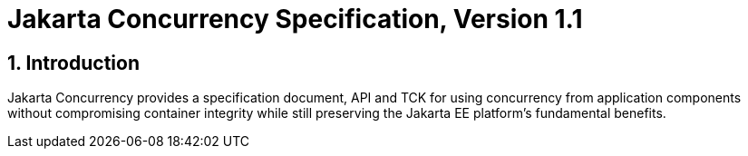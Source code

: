 = Jakarta Concurrency Specification, Version 1.1

:sectnums:
== Introduction

Jakarta Concurrency provides a specification document, API and TCK for using concurrency from application components without compromising container integrity while still preserving the Jakarta EE platform's fundamental benefits.


